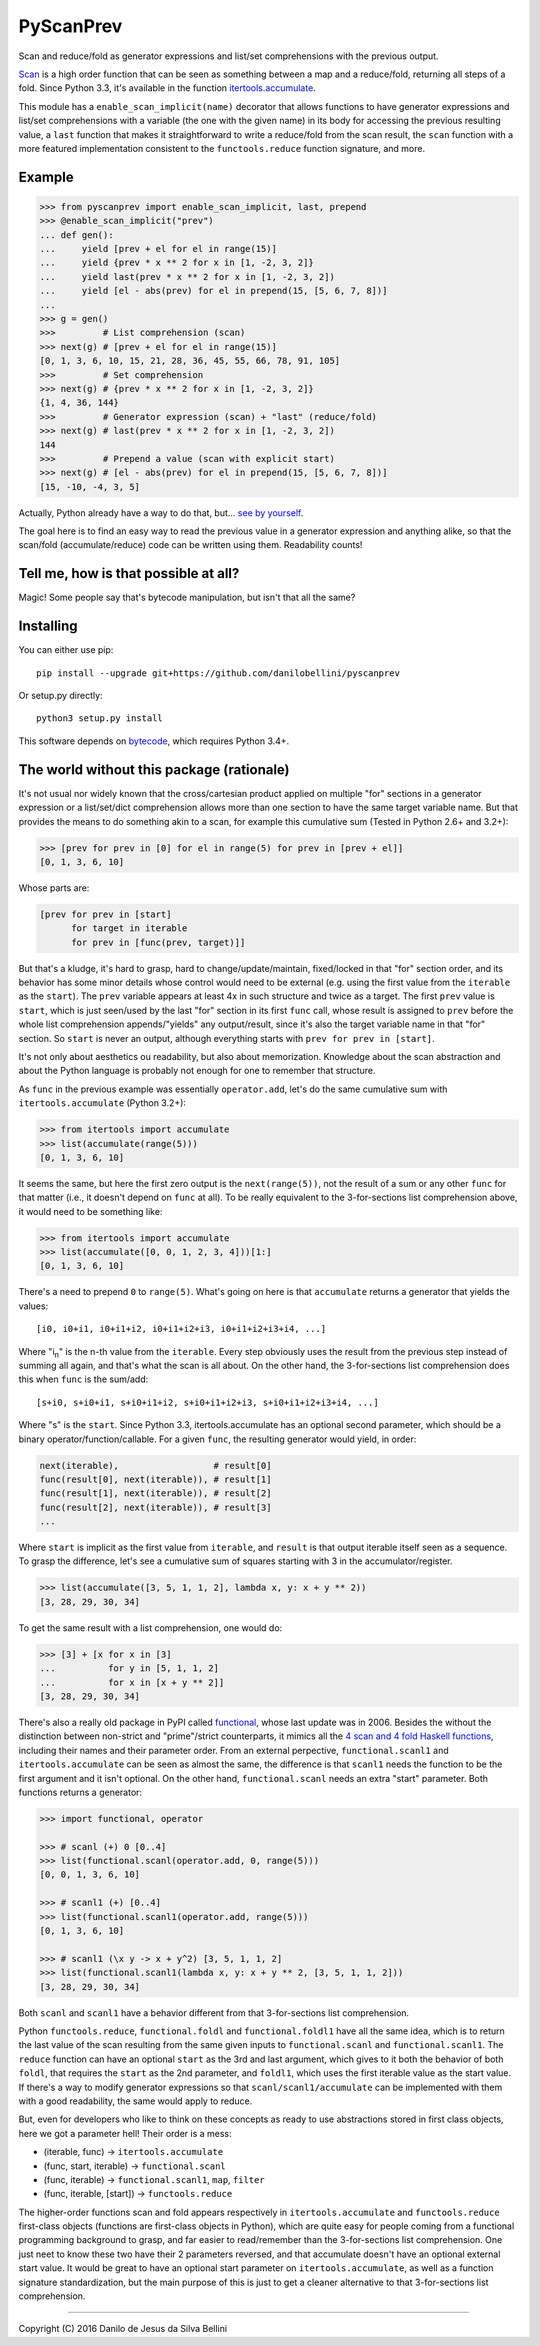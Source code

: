 PyScanPrev
==========

Scan and reduce/fold as generator expressions and list/set comprehensions
with the previous output.

`Scan`_ is a high order function that can be seen as something between a
map and a reduce/fold, returning all steps of a fold. Since Python 3.3,
it's available in the function `itertools.accumulate`_\ .

This module has a ``enable_scan_implicit(name)`` decorator that allows
functions to have generator expressions and list/set comprehensions with
a variable (the one with the given name) in its body for accessing the
previous resulting value, a ``last`` function that makes it straightforward
to write a reduce/fold from the scan result, the ``scan`` function with a
more featured implementation consistent to the ``functools.reduce`` function
signature, and more.

.. _`scan`:
    https://en.wikipedia.org/wiki/Prefix_sum#Scan_higher_order_function

.. _`itertools.accumulate`:
    https://docs.python.org/3.3/library/itertools.html#itertools.accumulate


Example
-------

.. code-block:: python

  >>> from pyscanprev import enable_scan_implicit, last, prepend
  >>> @enable_scan_implicit("prev")
  ... def gen():
  ...     yield [prev + el for el in range(15)]
  ...     yield {prev * x ** 2 for x in [1, -2, 3, 2]}
  ...     yield last(prev * x ** 2 for x in [1, -2, 3, 2])
  ...     yield [el - abs(prev) for el in prepend(15, [5, 6, 7, 8])]
  ...
  >>> g = gen()
  >>>         # List comprehension (scan)
  >>> next(g) # [prev + el for el in range(15)]
  [0, 1, 3, 6, 10, 15, 21, 28, 36, 45, 55, 66, 78, 91, 105]
  >>>         # Set comprehension
  >>> next(g) # {prev * x ** 2 for x in [1, -2, 3, 2]}
  {1, 4, 36, 144}
  >>>         # Generator expression (scan) + "last" (reduce/fold)
  >>> next(g) # last(prev * x ** 2 for x in [1, -2, 3, 2])
  144
  >>>         # Prepend a value (scan with explicit start)
  >>> next(g) # [el - abs(prev) for el in prepend(15, [5, 6, 7, 8])]
  [15, -10, -4, 3, 5]

Actually, Python already have a way to do that, but... `see by yourself`_\ .

The goal here is to find an easy way to read the previous value in a
generator expression and anything alike, so that the scan/fold
(accumulate/reduce) code can be written using them. Readability counts!

.. _`see by yourself`: examples/comparison.rst


Tell me, how is that possible at all?
-------------------------------------

Magic! Some people say that's bytecode manipulation, but isn't that all the
same?


Installing
----------

You can either use pip::

  pip install --upgrade git+https://github.com/danilobellini/pyscanprev

Or setup.py directly::

  python3 setup.py install

This software depends on `bytecode`_\ , which requires Python 3.4+.

.. _`bytecode`:
  https://pypi.python.org/pypi/bytecode


The world without this package (rationale)
------------------------------------------

It's not usual nor widely known that the cross/cartesian product applied on
multiple "for" sections in a generator expression or a list/set/dict
comprehension allows more than one section to have the same target variable
name. But that provides the means to do something akin to a scan, for example
this cumulative sum (Tested in Python 2.6+ and 3.2+):

.. code-block:: python

  >>> [prev for prev in [0] for el in range(5) for prev in [prev + el]]
  [0, 1, 3, 6, 10]

Whose parts are:

.. code-block:: python

  [prev for prev in [start]
        for target in iterable
        for prev in [func(prev, target)]]

But that's a kludge, it's hard to grasp, hard to change/update/maintain,
fixed/locked in that "for" section order, and its behavior has some minor
details whose control would need to be external (e.g. using the first value
from the ``iterable`` as the ``start``). The ``prev`` variable appears at
least 4x in such structure and twice as a target. The first ``prev`` value is
``start``, which is just seen/used by the last "for" section in its first
``func`` call, whose result is assigned to ``prev`` before the whole list
comprehension appends/"yields" any output/result, since it's also the target
variable name in that "for" section. So ``start`` is never an output,
although everything starts with ``prev for prev in [start]``.

It's not only about aesthetics ou readability, but also about memorization.
Knowledge about the scan abstraction and about the Python language is probably
not enough for one to remember that structure.

As ``func`` in the previous example was essentially ``operator.add``, let's do
the same cumulative sum with ``itertools.accumulate`` (Python 3.2+):

.. code-block:: python

  >>> from itertools import accumulate
  >>> list(accumulate(range(5)))
  [0, 1, 3, 6, 10]

It seems the same, but here the first zero output is the ``next(range(5))``,
not the result of a sum or any other ``func`` for that matter (i.e., it
doesn't depend on ``func`` at all). To be really equivalent to the
3-for-sections list comprehension above, it would need to be something like:

.. code-block:: python

  >>> from itertools import accumulate
  >>> list(accumulate([0, 0, 1, 2, 3, 4]))[1:]
  [0, 1, 3, 6, 10]

There's a need to prepend ``0`` to ``range(5)``. What's going on here is that
``accumulate`` returns a generator that yields the values::

  [i0, i0+i1, i0+i1+i2, i0+i1+i2+i3, i0+i1+i2+i3+i4, ...]

Where "i\ :sub:`n`" is the n-th value from the ``iterable``. Every step
obviously uses the result from the previous step instead of summing all again,
and that's what the scan is all about. On the other hand, the 3-for-sections
list comprehension does this when ``func`` is the sum/add::

  [s+i0, s+i0+i1, s+i0+i1+i2, s+i0+i1+i2+i3, s+i0+i1+i2+i3+i4, ...]

Where "s" is the ``start``. Since Python 3.3, itertools.accumulate has an
optional second parameter, which should be a binary
operator/function/callable. For a given ``func``, the resulting generator
would yield, in order:

.. code-block:: python

  next(iterable),                  # result[0]
  func(result[0], next(iterable)), # result[1]
  func(result[1], next(iterable)), # result[2]
  func(result[2], next(iterable)), # result[3]
  ...

Where ``start`` is implicit as the first value from ``iterable``, and
``result`` is that output iterable itself seen as a sequence. To grasp the
difference, let's see a cumulative sum of squares starting with 3 in the
accumulator/register.

.. code-block:: python

  >>> list(accumulate([3, 5, 1, 1, 2], lambda x, y: x + y ** 2))
  [3, 28, 29, 30, 34]

To get the same result with a list comprehension, one would do:

.. code-block:: python

  >>> [3] + [x for x in [3]
  ...          for y in [5, 1, 1, 2]
  ...          for x in [x + y ** 2]]
  [3, 28, 29, 30, 34]

There's also a really old package in PyPI called functional_\ ,
whose last update was in 2006. Besides the without the distinction between
non-strict and "prime"/strict counterparts, it mimics all the
`4 scan and 4 fold Haskell functions`_\ , including their names
and their parameter order. From an external perpective,
``functional.scanl1`` and ``itertools.accumulate`` can be seen as almost the
same, the difference is that ``scanl1`` needs the function to be the first
argument and it isn't optional. On the other hand, ``functional.scanl`` needs
an extra "start" parameter. Both functions returns a generator:

.. code-block:: python

  >>> import functional, operator

  >>> # scanl (+) 0 [0..4]
  >>> list(functional.scanl(operator.add, 0, range(5)))
  [0, 0, 1, 3, 6, 10]

  >>> # scanl1 (+) [0..4]
  >>> list(functional.scanl1(operator.add, range(5)))
  [0, 1, 3, 6, 10]

  >>> # scanl1 (\x y -> x + y^2) [3, 5, 1, 1, 2]
  >>> list(functional.scanl1(lambda x, y: x + y ** 2, [3, 5, 1, 1, 2]))
  [3, 28, 29, 30, 34]

Both ``scanl`` and ``scanl1`` have a behavior different from that
3-for-sections list comprehension.

Python ``functools.reduce``, ``functional.foldl`` and ``functional.foldl1``
have all the same idea, which is to return the last value of the scan
resulting from the same given inputs to ``functional.scanl`` and
``functional.scanl1``. The ``reduce`` function can have an optional ``start``
as the 3rd and last argument, which gives to it both the behavior of both
``foldl``, that requires the ``start`` as the 2nd parameter, and ``foldl1``,
which uses the first iterable value as the start value. If there's a way to
modify generator expressions so that ``scanl/scanl1/accumulate`` can be
implemented with them with a good readability, the same would apply to reduce.

But, even for developers who like to think on these concepts as ready to use
abstractions stored in first class objects, here we got a parameter hell!
Their order is a mess:

* (iterable, func) -> ``itertools.accumulate``
* (func, start, iterable) -> ``functional.scanl``
* (func, iterable) -> ``functional.scanl1``, ``map``, ``filter``
* (func, iterable, [start]) -> ``functools.reduce``

The higher-order functions scan and fold appears respectively in
``itertools.accumulate`` and ``functools.reduce`` first-class objects
(functions are first-class objects in Python), which are quite easy for people
coming from a functional programming background to grasp, and far easier to
read/remember than the 3-for-sections list comprehension. One just neet to
know these two have their 2 parameters reversed, and that accumulate doesn't
have an optional external start value. It would be great to have an optional
start parameter on ``itertools.accumulate``, as well as a function signature
standardization, but the main purpose of this is just to get a cleaner
alternative to that 3-for-sections list comprehension.

.. _`functional`:
  https://pypi.python.org/pypi/bytecode

.. _`4 scan and 4 fold Haskell functions`:
  https://hackage.haskell.org/package/base/docs/Data-List.html

----

Copyright (C) 2016 Danilo de Jesus da Silva Bellini
